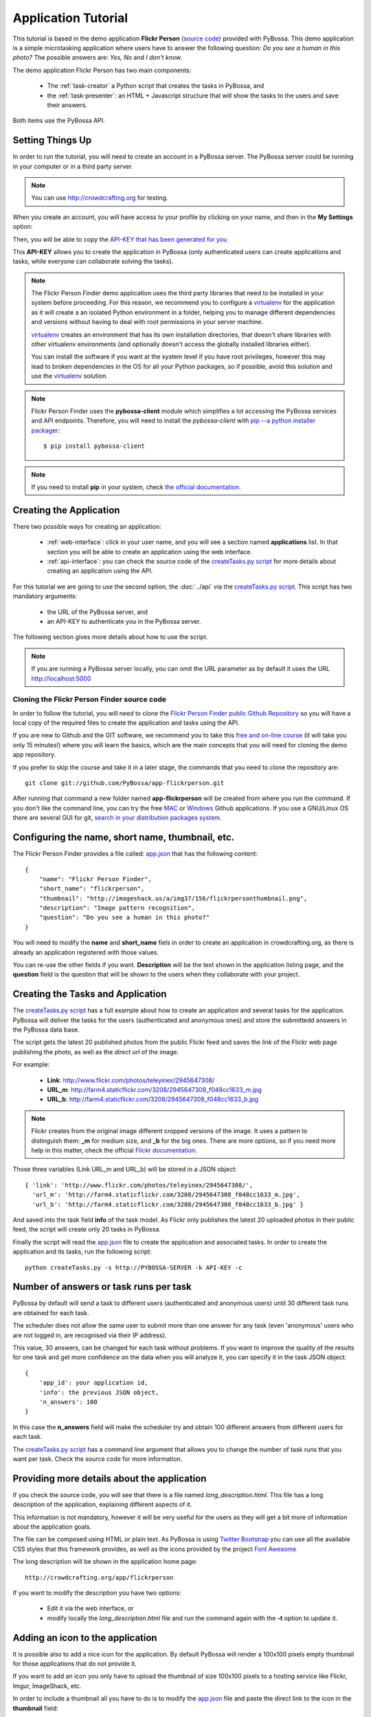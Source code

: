====================
Application Tutorial
====================

This tutorial is based in the demo application **Flickr Person** (`source code`_) provided with
PyBossa. This demo application is a simple microtasking application where users have to
answer the following question: *Do you see a human in this photo?* The possible
answers are: *Yes, No* and *I don't know*.

.. _source code: https://github.com/PyBossa/app-flickrperson

The demo application Flickr Person has two main components:

  * The :ref:`task-creator` a Python script that creates the tasks in PyBossa, and
  * the :ref:`task-presenter`: an HTML + Javascript structure that will show the tasks 
    to the users and save their answers.

Both items use the PyBossa API.

Setting Things Up
=================

In order to run the tutorial, you will need to create an account in a PyBossa
server. The PyBossa server could be running in your computer or in a third party
server.

.. note::

   You can use http://crowdcrafting.org for testing. 

When you create an account, you will have access to your profile by clicking on your 
name, and then in the **My Settings** option:

.. image:: http://i.imgur.com/nH9u2nk.png

Then, you will be able to copy the
`API-KEY that has been generated for you <http://crowdcrafting.org/account/profile>`_ 

.. image:: http://i.imgur.com/aTooi6Q.png

This **API-KEY** allows you to create the
application in PyBossa (only authenticated users can create applications and
tasks, while everyone can collaborate solving the tasks).

.. note::

    The Flickr Person Finder demo application uses the third party libraries
    that need to be installed in your system before proceeding. For this
    reason, we recommend you to configure a `virtualenv`_  for the application 
    as it will create a an isolated Python environment in a folder, 
    helping you to manage different dependencies and
    versions without having to deal with root permissions in your server machine.

    virtualenv_ creates an environment that has its own installation directories, 
    that doesn't share libraries with other virtualenv environments (and 
    optionally doesn't access the globally installed libraries either).
    
    You can install the software if you want at the system level if you have root
    privileges, however this may lead to broken dependencies in the OS for all your
    Python packages, so if possible, avoid this solution and use the virtualenv_
    solution.

.. _virtualenv: http://pypi.python.org/pypi/virtualenv


.. note:: 

    Flickr Person Finder uses the **pybossa-client** module which simplifies a lot
    accessing the PyBossa services and API endpoints. Therefore, you will need to
    install the *pybossa-client* with `pip --a python installer packager <http://pypi.python.org/pypi/pip>`_::

    $ pip install pybossa-client

.. note::
    
    If you need to install **pip** in your system, check `the official
    documentation. <http://www.pip-installer.org/en/latest/installing.html>`_

Creating the Application
========================

There two possible ways for creating an application:

  * :ref:`web-interface`: click in your user name, and you will
    see a section named **applications** list. In that section you will be able
    to create an application using the web interface.
  * :ref:`api-interface`: you can check the source code of the
    `createTasks.py script <https://github.com/PyBossa/app-flickrperson/blob/master/createTasks.py>`_ 
    for more details about creating an application using the API.

For this tutorial we are going to use the second option, the :doc:`../api` via
the `createTasks.py script <https://github.com/PyBossa/app-flickrperson/blob/master/createTasks.py>`_. 
This script has two mandatory arguments:

    * the URL of the PyBossa server, and 
    * an API-KEY to authenticate you in the PyBossa server. 

The following section gives more details about how to use the script.

.. note::
    If you are running a PyBossa server locally, you can omit the URL parameter
    as by default it uses the URL http://localhost:5000

Cloning the Flickr Person Finder source code
--------------------------------------------

In order to follow the tutorial, you will need to clone the `Flickr Person
Finder public Github Repository <http://github.com/PyBossa/app-flickrperson>`_
so you will have a local copy of the required files to create the application
and tasks using the API.

.. image:: http://i.imgur.com/CYPnPft.png

If you are new to Github and the GIT software, we recommend you to take this
`free and on-line course <http://try.github.com>`_ (it will take you only
15 minutes!) where you will learn the basics, which are the main concepts that
you will need for cloning the demo app repository.

If you prefer to skip the course and take it in a later stage, the commands
that you need to clone the repository are::

    git clone git://github.com/PyBossa/app-flickrperson.git

After running that command a new folder named **app-flickrperson** will be
created from where you run the command. If you don't like the command line, you
can try the free `MAC <http://mac.github.com/>`_ or 
`Windows <http://windows.github.com/>`_ Github applications. If you use a GNU/Linux
OS there are several GUI for git, `search in your distribution packages system
<http://packages.ubuntu.com/search?suite=quantal&section=all&arch=any&keywords=git+gui&searchon=all>`_.


Configuring the name, short name, thumbnail, etc.
=================================================

The Flickr Person Finder provides a file called: `app.json <https://github.com/PyBossa/app-flickrperson/blob/master/app.json>`_  that has the
following content::

    {
        "name": "Flickr Person Finder",
        "short_name": "flickrperson",
        "thumbnail": "http://imageshack.us/a/img37/156/flickrpersonthumbnail.png",
        "description": "Image pattern recognition",
        "question": "Do you see a human in this photo?"
    }

You will need to modify the **name** and **short_name** fiels in order to
create an application in crowdcrafting.org, as there is already an application
registered with those values.

You can re-use the other fields if you want. **Description** will be the text
shown in the application listing page, and the **question** field is the
question that will be shown to the users when they collaborate with your
project.

Creating the Tasks and Application
==================================

The `createTasks.py script <https://github.com/PyBossa/app-flickrperson/blob/master/createTasks.py>`_
has a full example about how to create
an application and several tasks for the application. PyBossa will deliver the
tasks for the users (authenticated and anonymous ones) and store the submittedd
answers in the PyBossa data base.

The script gets the latest 20 published photos from the public Flickr feed and
saves the *link* of the Flickr web page publishing the photo, as well as the 
*direct url* of the image.

For example:

  * **Link**: http://www.flickr.com/photos/teleyinex/2945647308/
  * **URL_m**: http://farm4.staticflickr.com/3208/2945647308_f048cc1633_m.jpg
  * **URL_b**: http://farm4.staticflickr.com/3208/2945647308_f048cc1633_b.jpg

.. note::

    Flickr creates from the original image different cropped versions of the
    image. It uses a pattern to distinguish them: **_m** for medium size,
    and **_b** for the big ones. There are more options, so if you need more
    help in this matter, check the official `Flickr documentation <http://www.flickr.com/services/api/>`_.

Those three variables (Link URL_m and URL_b) will be stored in a JSON object::

  { 'link': 'http://www.flickr.com/photos/teleyinex/2945647308/',
    'url_m': 'http://farm4.staticflickr.com/3208/2945647308_f048cc1633_m.jpg', 
    'url_b': 'http://farm4.staticflickr.com/3208/2945647308_f048cc1633_b.jpg' }

And saved into the task field **info** of the task model. As Flickr only
publishes the latest 20 uploaded photos in their public feed, the script will
create only 20 tasks in PyBossa.

Finally the script will read the `app.json <https://github.com/PyBossa/app-flickrperson/blob/master/app.json>`_ file to create the application
and associated tasks. In order to create the application and its tasks, 
run the following script::

  python createTasks.py -s http://PYBOSSA-SERVER -k API-KEY -c
  

Number of answers or task runs per task
=======================================

PyBossa by default will send a task to different users (authenticated and
anonymous users) until 30 different task runs are obtained for each task. 

The scheduler does not allow the same user to submit more than one answer for 
any task (even 'anonymous' users who are not logged in, are recognised via 
their IP address).

This value, 30 answers, can be changed for each task without problems. If you want
to improve the quality of the results for one task and get more confidence on
the data when you will analyze it, you can specify it in the task JSON object::

    { 
        'app_id': your application id,
        'info': the previous JSON object,
        'n_answers': 100
    }

In this case the **n_answers** field will make the scheduler try and obtain 100 different answers from different users for each task.

The `createTasks.py script <https://github.com/PyBossa/app-flickrperson/blob/master/createTasks.py>`_ has a command line argument that allows you to
change the number of task runs that you want per task. Check the source code
for more information.

Providing more details about the application
============================================

If you check the source code, you will see that there is a file named
*long_description.html*. This file has a long description of the application,
explaining different aspects of it.

This information is not mandatory, however it will be very useful for the users
as they will get a bit more of information about the application goals.

The file can be composed using HTML or plain text. As PyBossa is using `Twitter
Bootstrap <http://twitter.github.com/bootstrap/>`_ you can use all the available 
CSS styles that this framework provides, as well as the icons provided by the
project `Font Awesome <http://fortawesome.github.com/Font-Awesome/>`_

The long description will be shown in the application home page::

 http://crowdcrafting.org/app/flickrperson

If you want to modify the description you have two options:

 * Edit it via the web interface, or
 * modify locally the *long_description.html* file and run the command again
   with the **-t** option to update it.


Adding an icon to the application
=================================

It is possible also to add a nice icon for the application. By default PyBossa
will render a 100x100 pixels empty thumbnail for those applications that do not
provide it. 

If you want to add an icon you only have to upload the thumbnail of
size 100x100 pixels to a hosting service like Flickr, Imgur, ImageShack, etc. 

In order to include a thumbnail all you have to do is to modify the
`app.json <https://github.com/PyBossa/app-flickrperson/blob/master/app.json>`_
file and paste the direct link to the icon in the **thumbnail**
field::

    {
        "name": "Flickr Person Finder",
        "short_name": "flickrperson",
        "thumbnail": "http://imageshack.us/a/img37/156/flickrpersonthumbnail.png",
        "description": "Image pattern recognition",
        "question": "Do you see a human in this photo?"
    }


Presenting the Tasks to the user
================================

In order to present the tasks to the user, you have to create an HTML template.
The template is the skeleton that will be used to load the data of the tasks:
the question, the photos, user progress, and input fields & submit buttons 
to solve the task. 

In this tutorial, Flickr Person uses a basic HTML skeleton and the `PyBossa.JS
<http://pybossajs.rtfd.org>`_ library to load the data of the tasks into the 
HTML template, and take actions based on the users's answers.

.. note::
  When a task is submitted by an authenticated user, the task will save his
  user_id. For anonymous users the submitted task will only have the user IP
  address.


1. The HTML Skeleton
--------------------

The file_ **template.html** has the skeleton to show the tasks. The file has three 
sections or <div>:

  * **<div> for the warnings actions**. When the user saves an answer, a success
    feedback message is shown to the user. There is also an error one for
    the failures.
  * **<div> for the Flickr image**. This div will be populated with the task
    photo URL and LINK data.
  * **<div> for the Questions & Answer buttons**. There are three buttons with the 
    possible answers: *Yes*, *No*, and *I don't know*.

By default, the PyBossa framework loads for every task the PyBossa.JS library,
so you don't have to include it in your template.

All you have to do is to add a script section where you will be loading the
tasks and saving the answers from the users: <script></script>.

.. _file: https://github.com/PyBossa/app-flickrperson/blob/master/app-flickrperson/template.html

This template file will be used by the `createTasks.py <https://github.com/PyBossa/app-flickrperson/blob/master/createTasks.py>`_ script to send the
template as part of the JSON object that will create the application. 

.. note::
    You can also edit the HTML skeleton using the web interface. Once the
    application has been created in PyBossa you will see a button that allows
    you to edit the skeleton using a WYSIWYG editor.

In PyBossa every application has a **presenter** endpoint:

 * http://PYBOSSA-SERVER/app/SLUG/newtask

.. note::
   The **slug** is the short name for the application, in this case 
   **flickrperson**. 

Loading the above endpoint will load the skeleton and trigger the JavaScript 
functions to get a task from the PyBossa server and populate it in the HTML
skeleton.

The header and footer for the presenter are already provided by PyBossa, so the 
template only has to define the structure to present the data from the tasks to the
users and the action buttons, input methods, etc. to retrieve and save the 
answer from the volunteers.

1.1. Flickr Person Skeleton
~~~~~~~~~~~~~~~~~~~~~~~~~~~

In the Flickr Person Finder demo we have a very simple DOM. At the beginning
you will find a big div that will be used to show some messages to the user
about the success of an action, for instance that an answer has been saved or
that a new task is being loaded:

.. code-block:: html

    <div class="row">
      <!-- Success and Error Messages for the user --> 
      <div class="span6 offset2" style="height:50px">
        <div id="success" class="alert alert-success" style="display:none;">
          <a class="close">×</a>
          <strong>Well done!</strong> Your answer has been saved
        </div>
        <div id="loading" class="alert alert-info" style="display:none;">
          <a class="close">×</a>
          Loading next task...
        </div>
        <div id="taskcompleted" class="alert alert-info" style="display:none;">
          <strong>The task has been completed!</strong> Thanks a lot!
        </div>
        <div id="finish" class="alert alert-success" style="display:none;">
          <strong>Congratulations!</strong> You have participated in all available tasks!
          <br/>
          <div class="alert-actions">
            <a class="btn small" href="/">Go back</a>
            <a class="btn small" href="/app">or, Check other applications</a>
          </div>
        </div>
        <div id="error" class="alert alert-error" style="display:none;">
          <a class="close">×</a>
          <strong>Error!</strong> Something went wrong, please contact the site administrators
        </div>
      </div> <!-- End Success and Error Messages for the user -->
    </div> <!-- End of Row -->

Then we have the skeleton where we will be loading the Flickr photos, and
the submission buttons for the user.

First it creates a row that will have two columns (in Bootstrap a row can have
12 columns), so we will populate a structure like this:

.. code-block:: html

    <div class="row skeleton">
        <!-- First column for showing the question, submission buttons and user
        progress -->
        <div class="span6"></div>
        <!-- Second column for showing the Flickr photo -->
        <div class="span6"></div>
    </div>


The content for the first column where we will be showing the question of the
task, the submission buttons with the answers: yes, no, and I don't know, and
obviously the user progress for the user, so he can know how many tasks he has
completed and how many are left. The code is the following:

.. code-block::html

    <div class="span6 "><!-- Start of Question and Submission DIV (column) -->
        <h1 id="question">Question</h1> <!-- The question will be loaded here -->
        <div id="answer"> <!-- Start DIV for the submission buttons -->
            <!-- If the user clicks this button, the saved answer will be value="yes"-->
            <button class="btn btn-success btn-answer" value='Yes'><i class="icon icon-white icon-thumbs-up"></i> Yes</button>
            <!-- If the user clicks this button, the saved answer will be value="no"-->
            <button class="btn btn-danger btn-answer" value='No'><i class="icon icon-white icon-thumbs-down"></i> No</button>
            <!-- If the user clicks this button, the saved answer will be value="NotKnown"-->
            <button class="btn btn-answer" value='NotKnown'><i class="icon icon-white icon-question-sign"></i> I don't know</button>
        </div><!-- End of DIV for the submission buttons -->
        <!-- Feedback items for the user -->
        <p>You are working now on task: <span id="task-id" class="label label-warning">#</span></p>
        <p>You have completed: <span id="done" class="label label-info"></span> tasks from
        <!-- Progress bar for the user -->
        <span id="total" class="label label-inverse"></span></p>
        <div class="progress progress-striped">
            <div id="progress" rel="tooltip" title="#" class="bar" style="width: 0%;"></div>
        </div>
        <!-- 
            This application uses Disqus to allow users to provide some feedback.
            The next section includes a button that when a user clicks on it will
            load the comments, if any, for the given task
        -->
        <div id="disqus_show_btn" style="margin-top:5px;">
            <button class="btn btn-primary btn-large btn-disqus" onclick="loadDisqus()"><i class="icon-comments"></i> Show comments</button>
            <button class="btn btn-large btn-disqus" onclick="loadDisqus()" style="display:none"><i class="icon-comments"></i> Hide comments</button>
        </div><!-- End of Disqus Button section -->
        <!-- Disqus thread for the given task -->
        <div id="disqus_thread" style="margin-top:5px;display:none"></div>
    </div><!-- End of Question and Submission DIV (column) -->


Then we will add the code for showing the photos. This second column will be
much simpler:

.. code-block:: html

    <div class="span6"><!-- Start of Photo DIV (columnt) -->
        <a id="photo-link" href="#">
            <img id="photo" src="http://img339.imageshack.us/img339/9017/loadingo.png" style="max-width=100%">
        </a>
    </div><!-- End of Photo DIV (column) -->


In the above code we use a place holder *loadingo.png* that we have created
previously, so we show an image while the first one from the task is getting
loaded.

The second section of the skeleton, if we join the previous snippets of code
will be like this:

.. code-block:: html

    <div class="row skeleton"> <!-- Start Skeleton Row-->
        <div class="span6 "><!-- Start of Question and Submission DIV (column) -->
            <h1 id="question">Question</h1> <!-- The question will be loaded here -->
            <div id="answer"> <!-- Start DIV for the submission buttons -->
                <!-- If the user clicks this button, the saved answer will be value="yes"-->
                <button class="btn btn-success btn-answer" value='Yes'><i class="icon icon-white icon-thumbs-up"></i> Yes</button>
                <!-- If the user clicks this button, the saved answer will be value="no"-->
                <button class="btn btn-danger btn-answer" value='No'><i class="icon icon-white icon-thumbs-down"></i> No</button>
                <!-- If the user clicks this button, the saved answer will be value="NotKnown"-->
                <button class="btn btn-answer" value='NotKnown'><i class="icon icon-white icon-question-sign"></i> I don't know</button>
            </div><!-- End of DIV for the submission buttons -->
            <!-- Feedback items for the user -->
            <p>You are working now on task: <span id="task-id" class="label label-warning">#</span></p>
            <p>You have completed: <span id="done" class="label label-info"></span> tasks from
            <!-- Progress bar for the user -->
            <span id="total" class="label label-inverse"></span></p>
            <div class="progress progress-striped">
                <div id="progress" rel="tooltip" title="#" class="bar" style="width: 0%;"></div>
            </div>
            <!-- 
                This application uses Disqus to allow users to provide some feedback.
                The next section includes a button that when a user clicks on it will
                load the comments, if any, for the given task
            -->
            <div id="disqus_show_btn" style="margin-top:5px;">
                <button class="btn btn-primary btn-large btn-disqus" onclick="loadDisqus()"><i class="icon-comments"></i> Show comments</button>
                <button class="btn btn-large btn-disqus" onclick="loadDisqus()" style="display:none"><i class="icon-comments"></i> Hide comments</button>
            </div><!-- End of Disqus Button section -->
            <!-- Disqus thread for the given task -->
            <div id="disqus_thread" style="margin-top:5px;display:none"></div>
        </div><!-- End of Question and Submission DIV (column) -->
        <div class="span6"><!-- Start of Photo DIV (column) -->
            <a id="photo-link" href="#">
                <img id="photo" src="http://img339.imageshack.us/img339/9017/loadingo.png" style="max-width=100%">
            </a>
        </div><!-- End of Photo DIV (columnt) -->
    </div><!-- End of Skeleton Row -->


2. Loading the Task data
~~~~~~~~~~~~~~~~~~~~~~~~

Now that we have set up the *skeleton* to load the task data, let's see what
JavaScript should we write to populate with the pictures from Flickr and how we
can grab the answer of the user and save it back in the server.

All the action takes place in the file_
**template.html** script section.

The script is very simple, it uses the  `PyBossa.JS library
<http://pybossajs.rtfd.org>`_ to get a new task and
to submit and save the answer in the server.

`PyBossa.JS <http://pybossajs.rtfd.org>`_ provides two methods that have to
been overridden with some logic, as each application will have a different
need, i.e. some applications will be loading other type of data in a different
skeleton:

  * pybossa.taskLoaded(function(task, deferred){});
  * pybossa.presentTask(function(task, deferred){});

The **pybossa.taskLoaded** method will be in charge of adding new **<img/>**
objects to the DOM once they have been loaded from Flickr (the URL is provided
by the task object in the field task.info.url_b), and resolve  the deferred
object, so another task for the current user can be pre-loaded. The code is the
following:

.. code-block:: javascript

    pybossa.taskLoaded(function(task, deferred) {
        if ( !$.isEmptyObject(task) ) {
            // load image from flickr
            var img = $('<img />');
            img.load(function() {
                // continue as soon as the image is loaded
                deferred.resolve(task);
            });
            img.attr('src', task.info.url_b).css('height', 460);
            img.addClass('img-polaroid');
            task.info.image = img;
        }
        else {
            deferred.resolve(task);
        }
    });

The **pybossa.presentTask** method will be called when a task has been obtained
from the server: 

.. code-block:: javascript

  { question: application.description,
    task: { 
            id: value,
            ...,
            info: { 
                    url_m: 
                    link:
                   } 
          } 
  }


That JSON object will be accessible via the task object passed as an argument
to the pybossa.presentTask method. First we will need to check that we are not
getting an empty object, as it will mean that there are no more available tasks
for the current user. In that case, we should hide the skeleton, and say thanks
to the user as he has participated in all the tasks of the application.

If the task object is not empty, then we have task to load into the *skeleton*.
In this demo application, we will basically updating the question, adding the
photo to the DOM, updating the user progress and add some actions to the 
submission buttons so we can save the answer of the volunteer.

The PyBossa.JS library treats the user input as an "async function". This is
why the function gets a deferred object, as this object will be *resolved* when
the user clicks in one of the possible answers. We use this approach to load in
the background the next task for the user while the volunteer is solving the
current one. Once the answer has been saved in the server, we resolve the
deferred:

.. code-block:: javascript

    pybossa.presentTask(function(task, deferred) {
        if ( !$.isEmptyObject(task) ) {
            loadUserProgress();
            $('#photo-link').html('').append(task.info.image);
            $("#photo-link").attr("href", task.info.link);
            $("#question").html(task.info.question);
            $('#task-id').html(task.id);
            $('.btn-answer').off('click').on('click', function(evt) {
                var answer = $(evt.target).attr("value");
                if (typeof answer != 'undefined') {
                    //console.log(answer);
                    pybossa.saveTask(task.id, answer).done(function() {
                        deferred.resolve();
                    });
                    $("#loading").fadeIn(500);
                    if ($("#disqus_thread").is(":visible")) {
                        $('#disqus_thread').toggle();
                        $('.btn-disqus').toggle();
                    }
                }
                else {
                    $("#error").show();
                }
            });
            $("#loading").hide();
        }
        else {
            $(".skeleton").hide();
            $("#loading").hide();
            $("#finish").fadeIn(500);
        }
    });

It is important to note that in this method we bind the *on-click* action for
the *Yes*, *No* and *I don't know* buttons to call the above
snippet:

.. code-block:: javascript

    $('.btn-answer').off('click').on('click', function(evt) {
        var answer = $(evt.target).attr("value");
        if (typeof answer != 'undefined') {
            //console.log(answer);
            pybossa.saveTask(task.id, answer).done(function() {
                deferred.resolve();
            });
            $("#loading").fadeIn(500);
            if ($("#disqus_thread").is(":visible")) {
                $('#disqus_thread').toggle();
                $('.btn-disqus').toggle();
            }
        }
        else {
            $("#error").show();
        }
    });


If your application uses other input methods, you will have to adapt this to
fit your application needs.

Finally, the pybossa.presentTask calls a method named
**loadUserProgress**. This method is in charge of getting the user progress of
the user and update the progress bar accordingly:

.. code-block:: javascript

    function loadUserProgress() {
        pybossa.userProgress('flickrperson').done(function(data){
            var pct = Math.round((data.done*100)/data.total);
            $("#progress").css("width", pct.toString() +"%");
            $("#progress").attr("title", pct.toString() + "% completed!");
            $("#progress").tooltip({'placement': 'left'}); 
            $("#total").text(data.total);
            $("#done").text(data.done);
        });
    }

You can update the code to only show the number of answers, or remove it
completely, however the volunteers will benefit from this type of information
as they will be able to know how many tasks they have to do, giving an idea of
progress while the contribute to the project.

Finally, we only need in our application to run the PyBossa application:

.. code-block:: javascript

    pybossa.run('flickrperson')


4. Saving the answer
--------------------

Once the task has been presented, the users can click on the answer buttons:
**Yes**, **No** or **I don't know**.

*Yes* and *No* save the answer in the DB (check **/api/taskrun**) with information 
about the task and the answer, while the button *I don't know* simply loads another 
task as sometimes the image is not available (the Flickr user has delete it) or it 
is not clear if there is a human or not in the image (you only see one hand and 
nothing else).

In order to submit and save the answer from the user, we will use again the `PyBossa.JS 
library <http://pybossajs.rtfd.org>`_. In this case:

.. code-block:: javascript

  pybossa.saveTask( taskid, answer )

The *pybossa.saveTask* method saves an answer for a given task. In the
previous section we show that in the pybossa.presentTask method the *task-id*
can be obtained, as we will be passing the object to saveTask method.

The method allows us to give a successful pop-up feedback for the user, so you  
can use the following structure to warn the user and tell him that his answer
has been successfully saved:

.. code-block:: javascript

  pybossa.saveTask( taskid, answer ).done(
    function( data ) {
        // Show the feedback div
        $("#success").fadeIn(); 
        // Fade out the pop-up after a 1000 miliseconds
        setTimeout(function() { $("#success").fadeOut() }, 1000);
    };
  );


2. Updating the template for all the tasks
------------------------------------------

It is possible to update the template of the application without
having to re-create the application and its tasks. In order to update the
template, you only have to modify the file *template.html* and run the following
command::

  python createTasks.py -u http://PYBOSSA-SERVER -k API-KEY -t

You can also use the web interface to do it, and see the changes in real time
before saving the results. Check your application page, and click in the button
**Edit the task presenter**


3. Test the task presenter
--------------------------

In order to test the application task presenter, go to the following URL::

  http://PYBOSSA-SERVER/app/SLUG/presenter

The presenter will load one task, and you will be able to submit and save one
answer for the current task.

4. Check the results
--------------------

In order to see the answers from the volunteers, you can open in your web
browser the file **results.html**. The web page should show a chart pie with
answers from the server http://crowdcrafting.org but you can modify the file
**results.js** to poll your own server data.
¬                                                                                    
The results page shows the number of answers from the volunteers for a given
task (the related photo will be shown), making easy to compare the results
submitted by the volunteers.

The results page is created using the `D3.JS library <http://d3js.org>`_.

.. note::
    You can see a demo of the results page `here
    <http://dev.pybossa.com/app-flickrperson>`_

Creating a tutorial for the users
=================================

In general, users will like to have some feedback when accessing for the very
first time your application. Usually, the overview page of your application
will not be enough, so you can actually build a tutorial (a web page) that
will explain to the volunteer how he can participate in the application.

PyBossa will detect if the user is accessing for the very first time your
application, so in that case, it will load the **tutorial** if your application
has one.

Adding a tutorial is really simple: you only have to create a file named
**tutorial.html** and load the content of the file to the **info** object::

  info = { 'thumbnail': http://hosting-service/thumbnail-name.png,
           'task_presenter': template.html file,
           'tutorial': '<div class="row"><div class="span12"><h1>Tutorial</h1>...</div></div>'
         }

The `createTasks.py <https://github.com/PyBossa/app-flickrperson/blob/master/createTasks.py>`_ 
file will detect if you have file called
**tutorial.html** and in that case, load the contents automatically for you in
the **info** JSON object.

The tutorial could have whatever you like: videos, nice animations, etc.
PyBossa will render for you the header and the footer, so you only have to
focus on the content. You can actually copy the template.html file and use it
as a draft of your tutorial or just include a video of yourself explaining why 
your project is important and how, as a volunteer, you can contribute.

If your application has a tutorial, you can actually access it directly in this
endpoint::

  http://server/app/tutorial
  

Exporting the obtained results
================================

You can export all the available tasks and task runs for your application in 
three different ways:

* JSON_, an open standard designed for human-readable data interchange, or 
* CSV_,  a file that stores tabular data (numbers and text) in plain-text form
  and that can be opened with almost any spreadsheet software, or
* CKAN_ web server,  a powerful data management system that makes data accessible
  –by providing tools to streamline publishing, sharing, finding and using
  data.

.. _JSON: http://en.wikipedia.org/wiki/JSON
.. _CSV: http://en.wikipedia.org/wiki/Comma-separated_values
.. _CKAN: http://ckan.org

For exporting the data, all you have to do is to visit the following URL in
your web-browser::

    http://PYBOSSA-SERVER/app/slug/export

You will find a simple interface that will allow you to export the Tasks and
Task Runs to JSON_ and CSV_ formats:

.. image:: http://i.imgur.com/a1GgUos.png

The previous methods will export all the tasks and task runs, **even if they
are not completed**. When a task has been completed, in other words, when a 
task has collected the number of answers specified by the task 
(**n_answers** = 30 by default), a **brown button** with the text 
**Download results** will pop up, and if you 
click it all the answers for the given task will be shown in JSON format.

You can check which tasks are completed, going to the application URL::

    http://PYBOSSA-SERVER/app/slug

And clicking in the **Tasks** link in the **Summary Section**

.. image:: http://i.imgur.com/Lu1q3K4.png

Then you will see which tasks are completed, and which ones you can download in
JSON_ format:

.. image:: http://i.imgur.com/hTgkR3U.png

You could download the results
also using the API. For example, you could write a small script that gets the list
of tasks that have been completed using this url::

    GET http://PYBOSSA-SERVER/api/task?state=completed

.. note::
    If your application has more than 20 tasks, then you will need to use the
    **offset** and **limit** parameters to get the next tasks, as by default
    PyBossa only returns the first 20 items.

Once you have obtained the list of completed tasks, your script could start
requesting the collected answers for the given tasks::

    GET http://PYBOSSA-SERVER/api/taskrun?task_id=TASK-ID

.. note::

    If your application is collecting more than 20 answers per task, by default
    PyBossa will be collecting 30, you will need to add the following to the
    query: &limit=n_answers so you can get all the submitted answers by the
    volunteers for the given task.


Exporting the task and task runs in JSON
----------------------------------------

For the JSON_ format, you will get all the output in the web browser, so you
will have to save the created page afterwords:

.. image:: http://i.imgur.com/vBDWLeb.png

Exporting the task and task runs to a CSV file
----------------------------------------------

While for the CSV_ format, you will get a CSV file that will be automatically
saved in your computer:

.. image:: http://i.imgur.com/zVZCYW8.png

Exporting the task and task runs to a CKAN server
-------------------------------------------------

If the server has been configured to allow you to export your aplication's data
to a CKAN server (see :ref:`config-ckan`), the owner of the application will see another box that will
give you the option to export the data to the CKAN server.

.. image:: http://i.imgur.com/v85Ol9u.png

In order to use this method you will need to add the CKAN API-KEY associated
with your account, otherwise you will not be able to export the data and
a warning message will let you know it.

Adding the CKAN API-KEY is really simple. You only need to create an account in
the supported CKAN server (i.e. `the Data hub`_), check your profile and copy
the API-KEY. Then, open your PyBossa account page, edit it and paste the key in
the section **External Services**.

.. image:: http://i.imgur.com/f3gGQji.png

Then, you will be able to actually export the data to the CKAN server and host
it there. Your application will show in the info page at the bottom a link to
your published data in the CKAN server so other people, citizens or researchers
can actually cite your work.

.. image:: http://i.imgur.com/HeImpwn.png

.. _`the Data hub`: http://datahub.io
